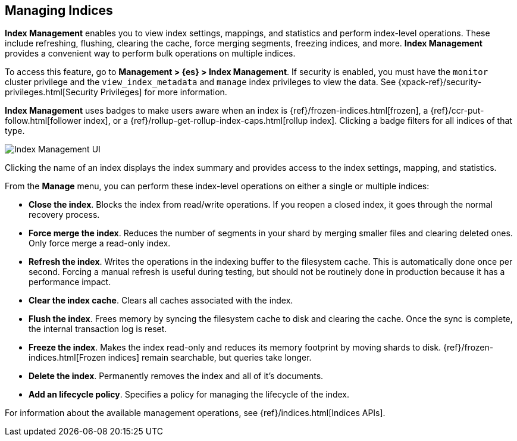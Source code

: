 [[managing-indices]]
== Managing Indices

*Index Management* enables you to view index settings,
mappings, and statistics and perform index-level operations.
These include refreshing, flushing, clearing the cache, force merging segments,
freezing indices, and more. *Index Management* provides a convenient way to
perform bulk operations on multiple indices.

To access this feature, go to *Management > {es} > Index Management*. 
If security is enabled,
you must have the `monitor` cluster privilege and the `view_index_metadata` 
and `manage` index privileges to view the data.  See 
{xpack-ref}/security-privileges.html[Security Privileges] for more
information.

*Index Management* uses badges to make users aware when an index is {ref}/frozen-indices.html[frozen], 
a {ref}/ccr-put-follow.html[follower index], 
or a {ref}/rollup-get-rollup-index-caps.html[rollup index]. 
Clicking a badge filters for all indices of that type. 

[role="screenshot"]
image::images/management_index_labels.png[Index Management UI]

Clicking the name of an index displays the index summary and provides access to
the index settings, mapping, and statistics. 

From the *Manage* menu, you can perform these index-level operations on either 
a single or multiple indices:

* *Close the index*. Blocks the index from read/write operations.  If
you reopen a closed index, it goes through the normal recovery process.

* *Force merge the index*. Reduces the number of segments in your shard by 
merging smaller files and clearing deleted ones. Only force merge a read-only index.

* *Refresh the index*. Writes the operations in the indexing buffer to the 
filesystem cache. This is automatically done once per second. Forcing a manual 
refresh is useful during testing, but should not be routinely done in 
production because it has a performance impact.

* *Clear the index cache*. Clears all caches associated with the index. 

* *Flush the index*. Frees memory by syncing the filesystem cache to disk and 
clearing the cache. Once the sync is complete, the internal transaction log is reset.

* *Freeze the index*. Makes the index read-only and reduces its memory footprint 
by moving shards to disk. {ref}/frozen-indices.html[Frozen indices] remain 
searchable, but queries take longer.

* *Delete the index*. Permanently removes the index and all of it's documents.

* *Add an lifecycle policy*.  Specifies a policy for managing the lifecycle of the 
index.

For information about the available management operations,
see {ref}/indices.html[Indices APIs].
